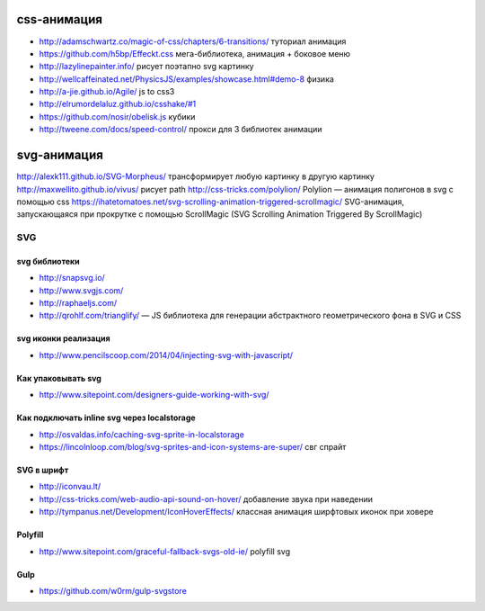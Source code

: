 css-анимация
------------

+ http://adamschwartz.co/magic-of-css/chapters/6-transitions/ туториал анимация
+ https://github.com/h5bp/Effeckt.css мега-библиотека, анимация + боковое меню
+ http://lazylinepainter.info/ рисует поэтапно svg картинку
+ http://wellcaffeinated.net/PhysicsJS/examples/showcase.html#demo-8 физика
+ http://a-jie.github.io/Agile/ js to css3
+ http://elrumordelaluz.github.io/csshake/#1 
+ https://github.com/nosir/obelisk.js кубики
+ http://tweene.com/docs/speed-control/ прокси для 3 библиотек анимации

svg-анимация
------------
http://alexk111.github.io/SVG-Morpheus/ трансформирует любую картинку в другую картинку
http://maxwellito.github.io/vivus/ рисует path
http://css-tricks.com/polylion/ Polylion — анимация полигонов в svg с помощью css
https://ihatetomatoes.net/svg-scrolling-animation-triggered-scrollmagic/ SVG-анимация, запускающаяся при прокрутке с помощью ScrollMagic (SVG Scrolling Animation Triggered By ScrollMagic)

SVG
=============

svg библиотеки
""""""""""""""
+ http://snapsvg.io/
+ http://www.svgjs.com/
+ http://raphaeljs.com/
+ http://qrohlf.com/trianglify/  — JS библиотека для генерации абстрактного геометрического фона в SVG и CSS

svg иконки реализация
"""""""""""""""""""""
+ http://www.pencilscoop.com/2014/04/injecting-svg-with-javascript/

Как упаковывать svg
"""""""""""""""""""
+ http://www.sitepoint.com/designers-guide-working-with-svg/

Как подключать inline svg через localstorage
"""""""""""""""""""
+ http://osvaldas.info/caching-svg-sprite-in-localstorage
+ https://lincolnloop.com/blog/svg-sprites-and-icon-systems-are-super/ свг спрайт

SVG в шрифт
"""""""""""
+ http://iconvau.lt/
+ http://css-tricks.com/web-audio-api-sound-on-hover/ добавление звука при наведении
+ http://tympanus.net/Development/IconHoverEffects/ классная анимация ширфтовых иконок при ховере

Polyfill
""""""""
+ http://www.sitepoint.com/graceful-fallback-svgs-old-ie/ polyfill svg

Gulp
""""""""
+ https://github.com/w0rm/gulp-svgstore
